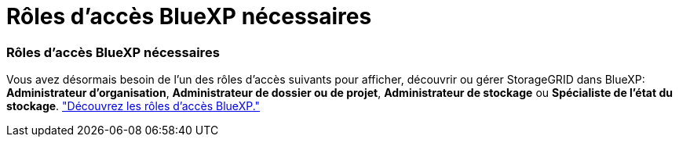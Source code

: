 = Rôles d'accès BlueXP nécessaires
:allow-uri-read: 




=== Rôles d'accès BlueXP nécessaires

Vous avez désormais besoin de l'un des rôles d'accès suivants pour afficher, découvrir ou gérer StorageGRID dans BlueXP: *Administrateur d'organisation*, *Administrateur de dossier ou de projet*, *Administrateur de stockage* ou *Spécialiste de l'état du stockage*. link:https://docs.netapp.com/us-en/bluexp/reference-iam-predefined-roles.html["Découvrez les rôles d’accès BlueXP."^]
